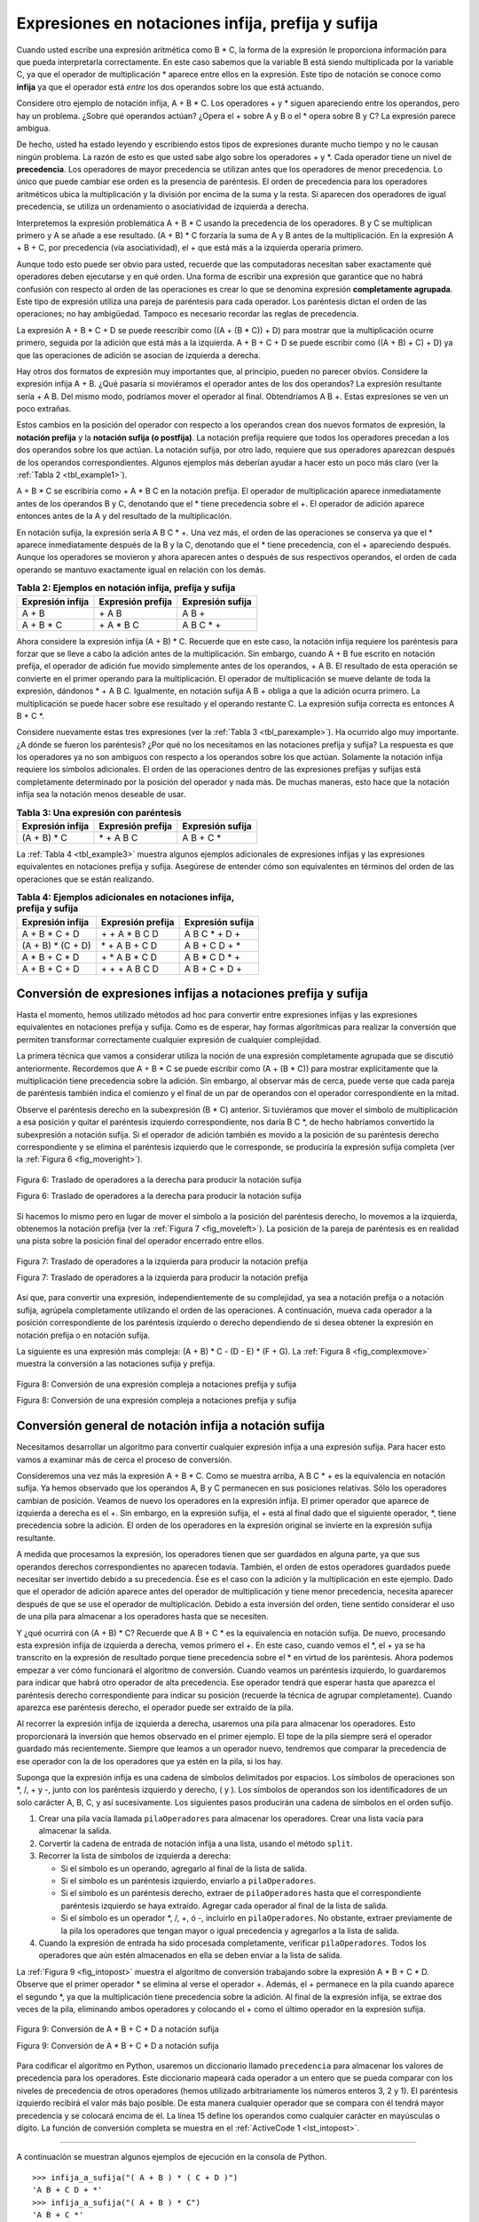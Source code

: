 ..  Copyright (C)  Brad Miller, David Ranum
    This work is licensed under the Creative Commons Attribution-NonCommercial-ShareAlike 4.0 International License. To view a copy of this license, visit http://creativecommons.org/licenses/by-nc-sa/4.0/.


Expresiones en notaciones infija, prefija y sufija
~~~~~~~~~~~~~~~~~~~~~~~~~~~~~~~~~~~~~~~~~~~~~~~~~~

Cuando usted escribe una expresión aritmética como B \* C, la forma de la expresión le proporciona información para que pueda interpretarla correctamente. En este caso sabemos que la variable B está siendo multiplicada por la variable C, ya que el operador de multiplicación \* aparece entre ellos en la expresión. Este tipo de notación se conoce como **infija** ya que el operador está *entre* los dos operandos sobre los que está actuando.

.. When you write an arithmetic expression such as B \* C, the form of the expression provides you with information so that you can interpret it correctly. In this case we know that the variable B is being multiplied by the variable C since the multiplication operator \* appears between them in the expression. This type of notation is referred to as **infix** since the operator is *in between* the two operands that it is working on.

Considere otro ejemplo de notación infija, A + B \* C. Los operadores + y \* siguen apareciendo entre los operandos, pero hay un problema. ¿Sobre qué operandos actúan? ¿Opera el + sobre A y B o el \* opera sobre B y C? La expresión parece ambigua.

.. Consider another infix example, A + B \* C. The operators + and \* still appear between the operands, but there is a problem. Which operands do they work on? Does the + work on A and B or does the \* take B and C? The expression seems ambiguous.

De hecho, usted ha estado leyendo y escribiendo estos tipos de expresiones durante mucho tiempo y no le causan ningún problema. La razón de esto es que usted sabe algo sobre los operadores + y \*. Cada operador tiene un nivel de **precedencia**. Los operadores de mayor precedencia se utilizan antes que los operadores de menor precedencia. Lo único que puede cambiar ese orden es la presencia de paréntesis. El orden de precedencia para los operadores aritméticos ubica la multiplicación y la división por encima de la suma y la resta. Si aparecen dos operadores de igual precedencia, se utiliza un ordenamiento o asociatividad de izquierda a derecha.

.. In fact, you have been reading and writing these types of expressions for a long time and they do not cause you any problem. The reason for this is that you know something about the operators + and \*. Each operator has a **precedence** level. Operators of higher precedence are used before operators of lower precedence. The only thing that can change that order is the presence of parentheses. The precedence order for arithmetic operators places multiplication and division above addition and subtraction. If two operators of equal precedence appear, then a left-to-right ordering or associativity is used.

Interpretemos la expresión problemática A + B \* C usando la precedencia de los operadores. B y C se multiplican primero y A se añade a ese resultado. (A + B) \* C forzaría la suma de A y B antes de la multiplicación. En la expresión A + B + C, por precedencia (vía asociatividad), el + que está más a la izquierda operaría primero.

.. Let’s interpret the troublesome expression A + B \* C using operator precedence. B and C are multiplied first, and A is then added to that result. (A + B) \* C would force the addition of A and B to be done first before the multiplication. In expression A + B + C, by precedence (via associativity), the leftmost + would be done first.

Aunque todo esto puede ser obvio para usted, recuerde que las computadoras necesitan saber exactamente qué operadores deben ejecutarse y en qué orden. Una forma de escribir una expresión que garantice que no habrá confusión con respecto al orden de las operaciones es crear lo que se denomina expresión **completamente agrupada**. Este tipo de expresión utiliza una pareja de paréntesis para cada operador. Los paréntesis dictan el orden de las operaciones; no hay ambigüedad. Tampoco es necesario recordar las reglas de precedencia.

.. Although all this may be obvious to you, remember that computers need to know exactly what operators to perform and in what order. One way to write an expression that guarantees there will be no confusion with respect to the order of operations is to create what is called a **fully parenthesized** expression. This type of expression uses one pair of parentheses for each operator. The parentheses dictate the order of operations; there is no ambiguity. There is also no need to remember any precedence rules.

La expresión A + B \* C + D se puede reescribir como ((A + (B \* C)) + D) para mostrar que la multiplicación ocurre primero, seguida por la adición que está más a la izquierda. A + B + C + D se puede escribir como ((A + B) + C) + D) ya que las operaciones de adición se asocian de izquierda a derecha.

.. The expression A + B \* C + D can be rewritten as ((A + (B \* C)) + D) to show that the multiplication happens first, followed by the leftmost addition. A + B + C + D can be written as (((A + B) + C) + D) since the addition operations associate from left to right.

Hay otros dos formatos de expresión muy importantes que, al principio, pueden no parecer obvios. Considere la expresión infija A + B. ¿Qué pasaría si moviéramos el operador antes de los dos operandos? La expresión resultante sería + A B. Del mismo modo, podríamos mover el operador al final. Obtendríamos A B +. Estas expresiones se ven un poco extrañas.

.. There are two other very important expression formats that may not seem obvious to you at first. Consider the infix expression A + B. What would happen if we moved the operator before the two operands? The resulting expression would be + A B. Likewise, we could move the operator to the end. We would get A B +. These look a bit strange.

Estos cambios en la posición del operador con respecto a los operandos crean dos nuevos formatos de expresión, la **notación prefija** y la **notación sufija (o postfija)**. La notación prefija requiere que todos los operadores precedan a los dos operandos sobre los que actúan. La notación sufija, por otro lado, requiere que sus operadores aparezcan después de los operandos correspondientes. Algunos ejemplos más deberían ayudar a hacer esto un poco más claro (ver la :ref:`Tabla 2 <tbl_example1>`).

.. These changes to the position of the operator with respect to the operands create two new expression formats, **prefix** and **postfix**. Prefix expression notation requires that all operators precede the two operands that they work on. Postfix, on the other hand, requires that its operators come after the corresponding operands. A few more examples should help to make this a bit clearer (see :ref:`Table 2 <tbl_example1>`).

A + B \* C se escribiría como + A \* B C en la notación prefija. El operador de multiplicación aparece inmediatamente antes de los operandos B y C, denotando que el \* tiene precedencia sobre el +. El operador de adición aparece entonces antes de la A y del resultado de la multiplicación.

.. A + B \* C would be written as + A \* B C in prefix. The multiplication operator comes immediately before the operands B and C, denoting that \* has precedence over +. The addition operator then appears before the A and the result of the multiplication.

En notación sufija, la expresión sería A B C \* +. Una vez más, el orden de las operaciones se conserva ya que el \* aparece inmediatamente después de la B y la C, denotando que el \* tiene precedencia, con el + apareciendo después. Aunque los operadores se movieron y ahora aparecen antes o después de sus respectivos operandos, el orden de cada operando se mantuvo exactamente igual en relación con los demás.

.. In postfix, the expression would be A B C \* +. Again, the order of operations is preserved since the \* appears immediately after the B and the C, denoting that \* has precedence, with + coming after. Although the operators moved and now appear either before or after their respective operands, the order of the operands stayed exactly the same relative to one another.

.. _tbl_example1:

.. table:: **Tabla 2: Ejemplos en notación infija, prefija y sufija**

    ============================ ======================= ========================
            **Expresión infija**   **Expresión prefija**     **Expresión sufija**
    ============================ ======================= ========================
                           A + B                  \+ A B                    A B +
                      A + B \* C             \+ A \* B C               A B C \* +
    ============================ ======================= ========================


Ahora considere la expresión infija (A + B) \* C. Recuerde que en este caso, la notación infija requiere los paréntesis para forzar que se lleve a cabo la adición antes de la multiplicación. Sin embargo, cuando A + B fue escrito en notación prefija, el operador de adición fue movido simplemente antes de los operandos, + A B. El resultado de esta operación se convierte en el primer operando para la multiplicación. El operador de multiplicación se mueve delante de toda la expresión, dándonos \* + A B C. Igualmente, en notación sufija A B + obliga a que la adición ocurra primero. La multiplicación se puede hacer sobre ese resultado y el operando restante C. La expresión sufija correcta es entonces A B + C \*.

.. Now consider the infix expression (A + B) \* C. Recall that in this case, infix requires the parentheses to force the performance of the addition before the multiplication. However, when A + B was written in prefix, the addition operator was simply moved before the operands, + A B. The result of this operation becomes the first operand for the multiplication. The multiplication operator is moved in front of the entire expression, giving us \* + A B C. Likewise, in postfix A B + forces the addition to happen first. The multiplication can be done to that result and the remaining operand C. The proper postfix expression is then A B + C \*.

Considere nuevamente estas tres expresiones (ver la :ref:`Tabla 3 <tbl_parexample>`). Ha ocurrido algo muy importante. ¿A dónde se fueron los paréntesis? ¿Por qué no los necesitamos en las notaciones prefija y sufija? La respuesta es que los operadores ya no son ambiguos con respecto a los operandos sobre los que actúan. Solamente la notación infija requiere los símbolos adicionales. El orden de las operaciones dentro de las expresiones prefijas y sufijas está completamente determinado por la posición del operador y nada más. De muchas maneras, esto hace que la notación infija sea la notación menos deseable de usar.

.. Consider these three expressions again (see :ref:`Table 3 <tbl_parexample>`). Something very important has happened. Where did the parentheses go? Why don’t we need them in prefix and postfix? The answer is that the operators are no longer ambiguous with respect to the operands that they work on. Only infix notation requires the additional symbols. The order of operations within prefix and postfix expressions is completely determined by the position of the operator and nothing else. In many ways, this makes infix the least desirable notation to use.

.. _tbl_parexample:

.. table:: **Tabla 3: Una expresión con paréntesis**

    ============================ ======================= ========================
            **Expresión infija**   **Expresión prefija**     **Expresión sufija**
    ============================ ======================= ========================
                    (A + B) \* C              \* + A B C               A B + C \*
    ============================ ======================= ========================


La :ref:`Tabla 4 <tbl_example3>` muestra algunos ejemplos adicionales de expresiones infijas y las expresiones equivalentes en notaciones prefija y sufija. Asegúrese de entender cómo son equivalentes en términos del orden de las operaciones que se están realizando.

.. :ref:`Table 4 <tbl_example3>` shows some additional examples of infix expressions and the equivalent prefix and postfix expressions. Be sure that you understand how they are equivalent in terms of the order of the operations being performed.

.. _tbl_example3:

.. table:: **Tabla 4: Ejemplos adicionales en notaciones infija, prefija y sufija**

    ============================ ======================= ========================
            **Expresión infija**   **Expresión prefija**     **Expresión sufija**
    ============================ ======================= ========================
                  A + B \* C + D        \+ \+ A \* B C D           A B C \* + D +
              (A + B) \* (C + D)          \* + A B + C D           A B + C D + \*
                 A \* B + C \* D        \+ \* A B \* C D          A B \* C D \* +
                   A + B + C + D          \+ + + A B C D            A B + C + D +
    ============================ ======================= ========================


Conversión de expresiones infijas a notaciones prefija y sufija
^^^^^^^^^^^^^^^^^^^^^^^^^^^^^^^^^^^^^^^^^^^^^^^^^^^^^^^^^^^^^^^

Hasta el momento, hemos utilizado métodos ad hoc para convertir entre expresiones infijas y las expresiones equivalentes en notaciones prefija y sufija. Como es de esperar, hay formas algorítmicas para realizar la conversión que permiten transformar correctamente cualquier expresión de cualquier complejidad.

.. So far, we have used ad hoc methods to convert between infix expressions and the equivalent prefix and postfix expression notations. As you might expect, there are algorithmic ways to perform the conversion that allow any expression of any complexity to be correctly transformed.

La primera técnica que vamos a considerar utiliza la noción de una expresión completamente agrupada que se discutió anteriormente. Recordemos que A + B \* C se puede escribir como (A + (B \* C)) para mostrar explícitamente que la multiplicación tiene precedencia sobre la adición. Sin embargo, al observar más de cerca, puede verse que cada pareja de paréntesis también indica el comienzo y el final de un par de operandos con el operador correspondiente en la mitad.

.. The first technique that we will consider uses the notion of a fully parenthesized expression that was discussed earlier. Recall that A + B \* C can be written as (A + (B \* C)) to show explicitly that the multiplication has precedence over the addition. On closer observation, however, you can see that each parenthesis pair also denotes the beginning and the end of an operand pair with the corresponding operator in the middle.

Observe el paréntesis derecho en la subexpresión (B \* C) anterior. Si tuviéramos que mover el símbolo de multiplicación a esa posición y quitar el paréntesis izquierdo correspondiente, nos daría B C \*, de hecho habríamos convertido la subexpresión a notación sufija. Si el operador de adición también es movido a la posición de su paréntesis derecho correspondiente y se elimina el paréntesis izquierdo que le corresponde, se produciría la expresión sufija completa (ver la :ref:`Figura 6 <fig_moveright>`).

.. Look at the right parenthesis in the subexpression (B \* C) above. If we were to move the multiplication symbol to that position and remove the matching left parenthesis, giving us B C \*, we would in effect have converted the subexpression to postfix notation. If the addition operator were also moved to its corresponding right parenthesis position and the matching left parenthesis were removed, the complete postfix expression would result (see :ref:`Figure 6 <fig_moveright>`).

.. _fig_moveright:

.. figure:: Figures/moveright.png
   :align: center

   Figura 6: Traslado de operadores a la derecha para producir la notación sufija

   Figura 6: Traslado de operadores a la derecha para producir la notación sufija

Si hacemos lo mismo pero en lugar de mover el símbolo a la posición del paréntesis derecho, lo movemos a la izquierda, obtenemos la notación prefija (ver la :ref:`Figura 7 <fig_moveleft>`). La posición de la pareja de paréntesis es en realidad una pista sobre la posición final del operador encerrado entre ellos.

.. If we do the same thing but instead of moving the symbol to the position of the right parenthesis, we move it to the left, we get prefix notation (see :ref:`Figure 7 <fig_moveleft>`). The position of the parenthesis pair is actually a clue to the final position of the enclosed operator.

.. _fig_moveleft:

.. figure:: Figures/moveleft.png
   :align: center

   Figura 7: Traslado de operadores a la izquierda para producir la notación prefija

   Figura 7: Traslado de operadores a la izquierda para producir la notación prefija

Así que, para convertir una expresión, independientemente de su complejidad, ya sea a notación prefija o a notación sufija, agrúpela completamente utilizando el orden de las operaciones. A continuación, mueva cada operador a la posición correspondiente de los paréntesis izquierdo o derecho dependiendo de si desea obtener la expresión en notación prefija o en notación sufija.

.. So in order to convert an expression, no matter how complex, to either prefix or postfix notation, fully parenthesize the expression using the order of operations. Then move the enclosed operator to the position of either the left or the right parenthesis depending on whether you want prefix or postfix notation.

La siguiente es una expresión más compleja: (A + B) \* C - (D - E) \* (F + G). La :ref:`Figura 8 <fig_complexmove>` muestra la conversión a las notaciones sufija y prefija.

.. Here is a more complex expression: (A + B) \* C - (D - E) \* (F + G). :ref:`Figure 8 <fig_complexmove>` shows the conversion to postfix and prefix notations.

.. _fig_complexmove:

.. figure:: Figures/complexmove.png
   :align: center

   Figura 8: Conversión de una expresión compleja a notaciones prefija y sufija

   Figura 8: Conversión de una expresión compleja a notaciones prefija y sufija

Conversión general de notación infija a notación sufija
^^^^^^^^^^^^^^^^^^^^^^^^^^^^^^^^^^^^^^^^^^^^^^^^^^^^^^^

Necesitamos desarrollar un algoritmo para convertir cualquier expresión infija a una expresión sufija. Para hacer esto vamos a examinar más de cerca el proceso de conversión.

.. We need to develop an algorithm to convert any infix expression to a postfix expression. To do this we will look closer at the conversion process.

Consideremos una vez más la expresión A + B \* C. Como se muestra arriba, A B C \* + es la equivalencia en notación sufija. Ya hemos observado que los operandos A, B y C permanecen en sus posiciones relativas. Sólo los operadores cambian de posición. Veamos de nuevo los operadores en la expresión infija. El primer operador que aparece de izquierda a derecha es el +. Sin embargo, en la expresión sufija, el + está al final dado que el siguiente operador, \*, tiene precedencia sobre la adición. El orden de los operadores en la expresión original se invierte en la expresión sufija resultante.

.. Consider once again the expression A + B \* C. As shown above, A B C \* + is the postfix equivalent. We have already noted that the operands A, B, and C stay in their relative positions. It is only the operators that change position. Let’s look again at the operators in the infix expression. The first operator that appears from left to right is +. However, in the postfix expression, + is at the end since the next operator, \*, has precedence over addition. The order of the operators in the original expression is reversed in the resulting postfix expression.

A medida que procesamos la expresión, los operadores tienen que ser guardados en alguna parte, ya que sus operandos derechos correspondientes no aparecen todavía. También, el orden de estos operadores guardados puede necesitar ser invertido debido a su precedencia. Ése es el caso con la adición y la multiplicación en este ejemplo. Dado que el operador de adición aparece antes del operador de multiplicación y tiene menor precedencia, necesita aparecer después de que se use el operador de multiplicación. Debido a esta inversión del orden, tiene sentido considerar el uso de una pila para almacenar a los operadores hasta que se necesiten.

.. As we process the expression, the operators have to be saved somewhere since their corresponding right operands are not seen yet. Also, the order of these saved operators may need to be reversed due to their precedence. This is the case with the addition and the multiplication in this example. Since the addition operator comes before the multiplication operator and has lower precedence, it needs to appear after the multiplication operator is used. Because of this reversal of order, it makes sense to consider using a stack to keep the operators until they are needed.

Y ¿qué ocurrirá con (A + B) \* C? Recuerde que A B + C \* es la equivalencia en notación sufija. De nuevo, procesando esta expresión infija de izquierda a derecha, vemos primero el +. En este caso, cuando vemos el \*, el + ya se ha transcrito en la expresión de resultado porque tiene precedencia sobre el \* en virtud de los paréntesis. Ahora podemos empezar a ver cómo funcionará el algoritmo de conversión. Cuando veamos un paréntesis izquierdo, lo guardaremos para indicar que habrá otro operador de alta precedencia. Ese operador tendrá que esperar hasta que aparezca el paréntesis derecho correspondiente para indicar su posición (recuerde la técnica de agrupar completamente). Cuando aparezca ese paréntesis derecho, el operador puede ser extraído de la pila.

.. What about (A + B) \* C? Recall that A B + C \* is the postfix equivalent. Again, processing this infix expression from left to right, we see + first. In this case, when we see \*, + has already been placed in the result expression because it has precedence over \* by virtue of the parentheses. We can now start to see how the conversion algorithm will work. When we see a left parenthesis, we will save it to denote that another operator of high precedence will be coming. That operator will need to wait until the corresponding right parenthesis appears to denote its position (recall the fully parenthesized technique). When that right parenthesis does appear, the operator can be popped from the stack.

Al recorrer la expresión infija de izquierda a derecha, usaremos una pila para almacenar los operadores. Esto proporcionará la inversión que hemos observado en el primer ejemplo. El tope de la pila siempre será el operador guardado más recientemente. Siempre que leamos a un operador nuevo, tendremos que comparar la precedencia de ese operador con la de los operadores que ya estén en la pila, si los hay.

.. As we scan the infix expression from left to right, we will use a stack to keep the operators. This will provide the reversal that we noted in the first example. The top of the stack will always be the most recently saved operator. Whenever we read a new operator, we will need to consider how that operator compares in precedence with the operators, if any, already on the stack.

Suponga que la expresión infija es una cadena de símbolos delimitados por espacios. Los símbolos de operaciones son \*, /, + y -, junto con los paréntesis izquierdo y derecho, ( y ). Los símbolos de operandos son los identificadores de un solo carácter A, B, C, y así sucesivamente. Los siguientes pasos producirán una cadena de símbolos en el orden sufijo.

.. Assume the infix expression is a string of tokens delimited by spaces. The operator tokens are \*, /, +, and -, along with the left and right parentheses, ( and ). The operand tokens are the single-character identifiers A, B, C, and so on. The following steps will produce a string of tokens in postfix order.

#. Crear una pila vacía llamada ``pilaOperadores`` para almacenar los operadores.
   Crear una lista vacía para almacenar la salida.

#. Corvertir la cadena de entrada de notación infija a una lista, usando el método ``split``.

#. Recorrer la lista de símbolos de izquierda a derecha:

   -  Si el símbolo es un operando, agregarlo al final de la lista de salida.

   -  Si el símbolo es un paréntesis izquierdo, enviarlo a ``pilaOperadores``.

   -  Si el símbolo es un paréntesis derecho, extraer de ``pilaOperadores`` hasta que el correspondiente paréntesis izquierdo se haya extraído. Agregar cada operador al final de la lista de salida.

   -  Si el símbolo es un operador \*, /, +, ó -, incluirlo en ``pilaOperadores``. No obstante, extraer previamente de la pila los operadores que tengan mayor o igual precedencia y agregarlos a la lista de salida.

#. Cuando la expresión de entrada ha sido procesada completamente, verificar ``pilaOperadores``. Todos los operadores que aún estén almacenados en ella se deben enviar a la lista de salida.

La :ref:`Figura 9 <fig_intopost>` muestra el algoritmo de conversión trabajando sobre la expresión A \* B + C \* D. Observe que el primer operador \* se elimina al verse el operador +. Además, el + permanece en la pila cuando aparece el segundo \*, ya que la multiplicación tiene precedencia sobre la adición. Al final de la expresión infija, se extrae dos veces de la pila, eliminando ambos operadores y colocando el + como el último operador en la expresión sufija.

.. :ref:`Figure 9 <fig_intopost>` shows the conversion algorithm working on the expression A \* B + C \* D. Note that the first \* operator is removed upon seeing the + operator. Also, + stays on the stack when the second \* occurs, since multiplication has precedence over addition. At the end of the infix expression the stack is popped twice, removing both operators and placing + as the last operator in the postfix expression.

.. _fig_intopost:

.. figure:: Figures/intopost.png
   :align: center

   Figura 9: Conversión de A \* B + C \* D a notación sufija

   Figura 9: Conversión de A \* B + C \* D a notación sufija

Para codificar el algoritmo en Python, usaremos un diccionario llamado ``precedencia`` para almacenar los valores de precedencia para los operadores. Este diccionario mapeará cada operador a un entero que se pueda comparar con los niveles de precedencia de otros operadores (hemos utilizado arbitrariamente los números enteros 3, 2 y 1). El paréntesis izquierdo recibirá el valor más bajo posible. De esta manera cualquier operador que se compara con él tendrá mayor precedencia y se colocará encima de él. La línea 15 define los operandos como cualquier carácter en mayúsculas o dígito. La función de conversión completa se muestra en el :ref:`ActiveCode 1 <lst_intopost>`.

.. In order to code the algorithm in Python, we will use a dictionary called ``prec`` to hold the precedence values for the operators. This dictionary will map each operator to an integer that can be compared against the precedence levels of other operators (we have arbitrarily used the integers 3, 2, and 1). The left parenthesis will receive the lowest value possible. This way any operator that is compared against it will have higher precedence and will be placed on top of it. Line 15 defines the operands to be any upper-case character or digit. The complete conversion function is shown in :ref:`ActiveCode 1 <lst_intopost>`.

.. _lst_intopost:

.. activecode:: intopost
   :caption: Conversión de expresiones infijas a expresiones sufijas
   :nocodelens:

   from pythoned.basicas.pila import Pila

   def infija_a_sufija(expresionInfija):
       precedencia = {}
       precedencia["*"] = 3
       precedencia["/"] = 3
       precedencia["+"] = 2
       precedencia["-"] = 2
       precedencia["("] = 1
       pilaOperadores = Pila()
       listaSufija = []
       listaSimbolos = expresionInfija.split()

       for simbolo in listaSimbolos:
           if simbolo in "ABCDEFGHIJKLMNOPQRSTUVWXYZ" or simbolo in "0123456789":
               listaSufija.append(simbolo)
           elif simbolo == '(':
               pilaOperadores.incluir(simbolo)
           elif simbolo == ')':
               simboloTope = pilaOperadores.extraer()
               while simboloTope != '(':
                   listaSufija.append(simboloTope)
                   simboloTope = pilaOperadores.extraer()
           else:
               while (not pilaOperadores.estaVacia()) and \
                  (precedencia[pilaOperadores.inspeccionar()] >= \
                   precedencia[simbolo]):
                     listaSufija.append(pilaOperadores.extraer())
               pilaOperadores.incluir(simbolo)

       while not pilaOperadores.estaVacia():
           listaSufija.append(pilaOperadores.extraer())
       return " ".join(listaSufija)

   print(infija_a_sufija("A * B + C * D"))
   print(infija_a_sufija("( A + B ) * C - ( D - E ) * ( F + G )"))

--------------

A continuación se muestran algunos ejemplos de ejecución en la consola de Python.

.. A few more examples of execution in the Python shell are shown below.

::

    >>> infija_a_sufija("( A + B ) * ( C + D )")
    'A B + C D + *'
    >>> infija_a_sufija("( A + B ) * C")
    'A B + C *'
    >>> infija_a_sufija("A + B * C")
    'A B C * +'
    >>>

Evaluación de expresiones en notación sufija
^^^^^^^^^^^^^^^^^^^^^^^^^^^^^^^^^^^^^^^^^^^^

Como ejemplo final sobre las pilas, consideraremos la evaluación de una expresión que ya está en notación sufija. En este caso, una pila será de nuevo la estructura de datos elegida. Sin embargo, al recorrer la expresión sufija, son los operandos los que deben esperar, no los operadores como en el algoritmo de conversión anterior. Otra forma de pensar en la solución es que siempre que se vea un operador en la entrada, se usarán en la evaluación los dos operandos más recientes.

.. As a final stack example, we will consider the evaluation of an expression that is already in postfix notation. In this case, a stack is again the data structure of choice. However, as you scan the postfix expression, it is the operands that must wait, not the operators as in the conversion algorithm above. Another way to think about the solution is that whenever an operator is seen on the input, the two most recent operands will be used in the evaluation.

Para ver esto con más detalle, considere la expresión sufija ``4 5 6 * +``. Al recorrer la expresión de izquierda a derecha, usted encuentra primero los operandos 4 y 5. En este punto, usted todavía no está seguro respecto a qué hacer con ellos hasta que vea el siguiente símbolo. Ubicando cada uno en la pila asegura que estén disponibles si un operador viene a continuación.

.. To see this in more detail, consider the postfix expression ``4 5 6 * +``. As you scan the expression from left to right, you first encounter the operands 4 and 5. At this point, you are still unsure what to do with them until you see the next symbol. Placing each on the stack ensures that they are available if an operator comes next.

En este caso, el símbolo siguiente es otro operando. Así pues, como antes, inclúyalo en la pila y examine el símbolo siguiente. Ahora vemos un operador, \*. Esto significa que los dos operandos más recientes necesitan ser utilizados en una operación de multiplicación. Al extraer dos veces de la pila, podemos obtener los operandos adecuados y luego realizar la multiplicación (en este caso obtenemos 30 como resultado).

.. In this case, the next symbol is another operand. So, as before, push it and check the next symbol. Now we see an operator, \*. This means that the two most recent operands need to be used in a multiplication operation. By popping the stack twice, we can get the proper operands and then perform the multiplication (in this case getting the result 30).

Ahora podemos manejar este resultado colocándolo de nuevo en la pila para que pueda ser utilizado como un operando para los operadores posteriores en la expresión. Cuando se procesa el operador final, sólo quedará un valor en la pila. Se extrae y se devuelve como el resultado de la expresión. La :ref:`Figura 10 <fig_evalpost1>` muestra el contenido de la pila a medida que se procesa toda la expresión de ejemplo.

.. We can now handle this result by placing it back on the stack so that it can be used as an operand for the later operators in the expression. When the final operator is processed, there will be only one value left on the stack. Pop and return it as the result of the expression. :ref:`Figure 10 <fig_evalpost1>` shows the stack contents as this entire example expression is being processed.

.. _fig_evalpost1:

.. figure:: Figures/evalpostfix1.png
   :align: center

   Figura 10: Contenido de la pila durante la evaluación

   Figura 10: Contenido de la pila durante la evaluación

La :ref:`Figura 11 <fig_evalpost2>` muestra un ejemplo un poco más complejo, 7 8 + 3 2 + /. Hay dos cosas a tener en cuenta en este ejemplo. En primer lugar, el tamaño de la pila crece, disminuye y, a continuación, crece de nuevo a medida que las subexpresiones se evalúan. En segundo lugar, la operación de división necesita ser manejada cuidadosamente. Recuerde que los operandos en la expresión sufija están en su orden original ya que la notación sufija cambia sólo la ubicación de los operadores. Cuando los operandos para la división se extraen de la pila, estos se invierten. Dado que la división *no* es un operador conmutativo, en otras palabras :math:`15/5` no es lo mismo que :math:`5/15`, debemos estar seguros de que el orden de los operandos no esté intercambiado.

.. :ref:`Figure 11 <fig_evalpost2>` shows a slightly more complex example, 7 8 + 3 2 + /. There are two things to note in this example. First, the stack size grows, shrinks, and then grows again as the subexpressions are evaluated. Second, the division operation needs to be handled carefully. Recall that the operands in the postfix expression are in their original order since postfix changes only the placement of operators. When the operands for the division are popped from the stack, they are reversed. Since division is *not* a commutative operator, in other words :math:`15/5` is not the same as :math:`5/15`, we must be sure that the order of the operands is not switched.

.. _fig_evalpost2:

.. figure:: Figures/evalpostfix2.png
   :align: center

   Figura 11: Un ejemplo más complejo de evaluación

   Figura 11: Un ejemplo más complejo de evaluación

Supongamos que la expresión sufija es una cadena de símbolos delimitados por espacios. Los operadores son \*, /, + y -; además, se supone que los operandos son valores enteros de un solo dígito. La salida será un resultado entero.

.. Assume the postfix expression is a string of tokens delimited by spaces. The operators are \*, /, +, and - and the operands are assumed to be single-digit integer values. The output will be an integer result.

#. Crear una pila vacía llamada ``pilaOperandos``.

#. Convertir la cadena a una lista mediante la aplicación del método ``split``.

#. Recorrer la lista de símbolos de izquierda a derecha.

   -  Si el símbolo es un operando, convertirlo de tipo cadena a tipo entero e incluir el valor en ``pilaOperandos``.

   -  Si el símbolo es un operador, *, /, +, ó -, éste necesitará dos operandos. Extraer dos veces de ``pilaOperandos``. La primera extracción corresponde al segundo operando y la segunda al primer operando. Realizar la operación aritmética. Incluir el resultado en ``pilaOperandos``.

#. Cuando la expresión de entrada se ha procesado completamente, el resultado queda en la pila. Extraerlo de ``pilaOperandos`` y devolver dicho valor.

La función completa para la evaluación de expresiones sufijas se muestra en el :ref:`ActiveCode 2 <lst_postfixeval>`. Para ayudar con la aritmética, se define una función auxiliar ``hacerAritmetica`` que tomará dos operandos y un operador y luego realizará la operación aritmética apropiada.

.. The complete function for the evaluation of postfix expressions is shown in :ref:`ActiveCode 2 <lst_postfixeval>`. To assist with the arithmetic, a helper function ``doMath`` is defined that will take two operands and an operator and then perform the proper arithmetic operation.

.. _lst_postfixeval:

.. activecode:: postfixeval
   :caption: Evaluación de expresiones sufijas
   :nocodelens:

   from pythoned.basicas.pila import Pila

   def evaluacionNotacionSufija(expresionSufija):
       pilaOperandos = Pila()
       listaSimbolos = expresionSufija.split()

       for simbolo in listaSimbolos:
           if simbolo in "0123456789":
               pilaOperandos.incluir(int(simbolo))
           else:
               operando2 = pilaOperandos.extraer()
               operando1 = pilaOperandos.extraer()
               resultado = hacerAritmetica(simbolo,operando1,operando2)
               pilaOperandos.incluir(resultado)
       return pilaOperandos.extraer()

   def hacerAritmetica(operador, operandoIzquierda, operandoDerecha):
       if operador == "*":
           return operandoIzquierda * operandoDerecha
       elif operador == "/":
           return operandoIzquierda / operandoDerecha
       elif operador == "+":
           return operandoIzquierda + operandoDerecha
       else:
           return operandoIzquierda - operandoDerecha

   print(evaluacionNotacionSufija('7 8 + 3 2 + /'))

Es importante tener en cuenta que tanto en el programa de conversión de expresiones sufijas como en el programa de evaluación de expresiones sufijas asumimos que no había errores en la expresión de entrada. Utilizando estos programas como punto de partida, usted puede fácilmente pensar cómo podría incluirse una detección de errores y la generación de informes. Dejamos esto como un ejercicio para el final del capítulo.

.. It is important to note that in both the postfix conversion and the postfix evaluation programs we assumed that there were no errors in the input expression. Using these programs as a starting point, you can easily see how error detection and reporting can be included. We leave this as an exercise at the end of the chapter.

.. admonition:: Autoevaluación

   .. fillintheblank:: postfix1

      .. blank:: pfblank1
         :correct: \\b10\\s+3\\s+5\\s*\\*\\s*16\\s+4\\s*-\\s*/\\s*\\+
         :feedback1:  ('10.*3.*5.*16.*4', 'Los n&uacute;meros parecen estar en el orden correcto, compruebe sus operadores')
         :feedback2: ('.*', 'Recuerde que los n&uacute;meros estar&aacute;n en el mismo orden que en la ecuaci&oacute;n original')

         Sin usar la función infija_a_sufija del activecode, convierta la siguiente expresión a notación sufija ``10 + 3 * 5 / (16 - 4)``

   .. fillintheblank:: postfix2

      .. blank:: pfblank2
         :correct: \\b9\\b
         :feedback1: ('.*', "Recuerde incluir cada resultado intermedio en la pila" )

         ¿Cuál es el resultado de evaluar lo siguiente?: ``17 10 + 3 * 9 / ==``

   .. fillintheblank:: postfix3

      .. blank:: pfblank3
         :correct: 5\\s+3\\s+4\\s+2\\s*-\\s*\\^\\s*\\*
         :feedback1: ('.*', 'Hint: You only need to add one line to the function!!')

         Modifique la función infija_a_sufija de modo que pueda convertir la siguiente expresión:  ``5 * 3 ** (4 - 2)``   Pegue aquí la respuesta:


